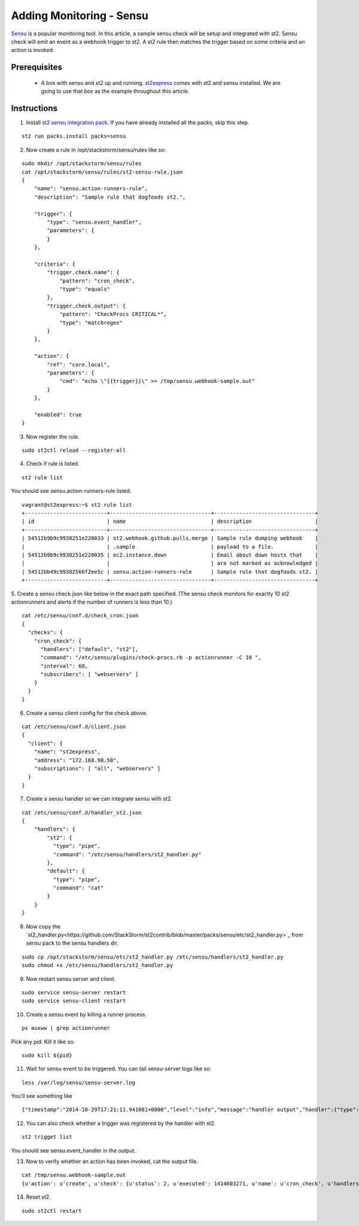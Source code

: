 Adding Monitoring - Sensu
============================

`Sensu <http://www.sensuapp.org/>`_ is a popular monitoring tool. In this article, a sample sensu check will be setup and integrated with st2. Sensu check will emit an event as a webhook trigger to st2. A st2 rule then matches the trigger based on some criteria and an action is
invoked.

Prerequisites
^^^^^^^^^^^^^

 - A box with sensu and st2 up and running. `st2express <https://github.com/StackStorm/st2express>`_ comes with st2 and sensu installed. We are going to use that box as the example throughout this article.

Instructions
^^^^^^^^^^^^
1. Install `st2 sensu integration pack <https://github.com/StackStorm/st2contrib/tree/master/packs/sensu>`_. If you have already installed all the packs, skip this step.

::

    st2 run packs.install packs=sensu

2. Now create a rule in /opt/stackstorm/sensu/rules like so:

::

    sudo mkdir /opt/stackstorm/sensu/rules
    cat /opt/stackstorm/sensu/rules/st2-sensu-rule.json
    {
        "name": "sensu.action-runners-rule",
        "description": "Sample rule that dogfoods st2.",

        "trigger": {
            "type": "sensu.event_handler",
            "parameters": {
            }
        },

        "criteria": {
            "trigger.check.name": {
                "pattern": "cron_check",
                "type": "equals"
            },
            "trigger.check.output": {
                "pattern": "CheckProcs CRITICAL*",
                "type": "matchregex"
            }
        },

        "action": {
            "ref": "core.local",
            "parameters": {
                "cmd": "echo \"{{trigger}}\" >> /tmp/sensu.webhook-sample.out"
            }
        },

        "enabled": true
    }

3. Now register the rule.

::

    sudo st2ctl reload --register-all

4. Check if rule is listed.

::

    st2 rule list

You should see sensu.action-runners-rule listed.

::

    vagrant@st2express:~$ st2 rule list
    +--------------------------+--------------------------------+--------------------------------+
    | id                       | name                           | description                    |
    +--------------------------+--------------------------------+--------------------------------+
    | 54512b9b9c9938251e220033 | st2.webhook.github.pulls.merge | Sample rule dumping webhook    |
    |                          | .sample                        | payload to a file.             |
    | 54512b9b9c9938251e220035 | ec2.instance.down              | Email about down hosts that    |
    |                          |                                | are not marked as acknowledged |
    | 54512bb49c99382566f2ee5c | sensu.action-runners-rule      | Sample rule that dogfoods st2. |
    +--------------------------+--------------------------------+--------------------------------+

5. Create a sensu check json like below in the exact path specified.
(The sensu check monitors for exactly 10 st2 actionrunners and alerts if the number of runners is less than 10.)

::

    cat /etc/sensu/conf.d/check_cron.json
    {
      "checks": {
        "cron_check": {
          "handlers": ["default", "st2"],
          "command": "/etc/sensu/plugins/check-procs.rb -p actionrunner -C 10 ",
          "interval": 60,
          "subscribers": [ "webservers" ]
        }
      }
    }

6. Create a sensu client config for the check above.

::

    cat /etc/sensu/conf.d/client.json
    {
      "client": {
        "name": "st2express",
        "address": "172.168.90.50",
        "subscriptions": [ "all", "webservers" ]
      }
    }

7. Create a sensu handler so we can integrate sensu with st2.

::

    cat /etc/sensu/conf.d/handler_st2.json
    {
        "handlers": {
            "st2": {
              "type": "pipe",
              "command": "/etc/sensu/handlers/st2_handler.py"
            },
            "default": {
              "type": "pipe",
              "command": "cat"
            }
        }
    }

8. Now copy the `st2_handler.py<https://github.com/StackStorm/st2contrib/blob/master/packs/sensu/etc/st2_handler.py>`_ from sensu pack to the sensu handlers dir.

::

    sudo cp /opt/stackstorm/sensu/etc/st2_handler.py /etc/sensu/handlers/st2_handler.py
    sudo chmod +x /etc/sensu/handlers/st2_handler.py

9. Now restart sensu server and client.

::

    sudo service sensu-server restart
    sudo service sensu-client restart

10. Create a sensu event by killing a runner process.

::

    ps auxww | grep actionrunner

Pick any pid. Kill it like so.

::

    sudo kill ${pid}

11. Wait for sensu event to be triggered. You can tail sensu-server logs like so:

::

    less /var/log/sensu/sensu-server.log

You'll see something like

::

    {"timestamp":"2014-10-29T17:21:11.941081+0000","level":"info","message":"handler output","handler":{"type":"pipe","command":"/etc/sensu/handlers/st2_handler.py","name":"st2"},"output":"Sent sensu event to st2. HTTP_CODE: 202\n"}

12. You can also check whether a trigger was registered by the handler with st2.

::

    st2 trigget list

You should see sensu.event_handler in the output.

13. Now to verify whether an action has been invoked, cat the output file.

::

    cat /tmp/sensu.webhook-sample.out
    {u'action': u'create', u'check': {u'status': 2, u'executed': 1414603271, u'name': u'cron_check', u'handlers': [u'default', u'st2'], u'issued': 1414603271, u'interval': 60, u'command': u'/etc/sensu/plugins/check-procs.rb -p actionrunner -C 10 ', u'subscribers': [u'webservers'], u'duration': 0.046, u'output': u'CheckProcs CRITICAL: Found 9 matching processes; cmd /actionrunner/\n', u'history': [u'0', u'0', u'2', u'2', u'2', u'2', u'2', u'2', u'2', u'2', u'2', u'2', u'2', u'2', u'2']}, u'client': {u'timestamp': 1414603261, u'version': u'0.14.0', u'name': u'st2express', u'subscriptions': [u'all', u'webservers'], u'address': u'172.168.90.50'}, u'occurrences': 1, u'id': u'e056509c-9728-48cd-95cc-c41a4b62ae0e'}

14. Reset st2.

::

    sudo st2ctl restart

